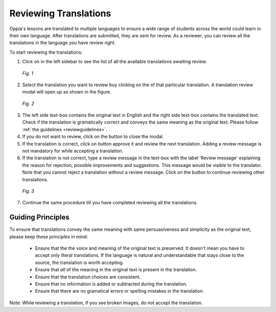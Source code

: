 .. _reviewatranslation:

Reviewing Translations
======================

Oppia's lessons are translated to multiple languages to ensure a wide range of students across the world could learn in their own language. After translations are submitted, they are sent for review. As a reviewer, you can review all the translations in the language you have review right.

To start reviewing the translations:

1. Click on |reviewtranslationbtn| in the left sidebar to see the list of all the available translations awaiting review.

.. figure:: /images/list-of-translations.png
   :alt: Translation Reviews awaiting review
   :scale: 60 %

   *Fig. 1*

2. Select the translation you want to review buy clicking on the |reviewbtn| of that particular translation. A translation review modal will open up as shown in the figure.

.. figure:: /images/review-translation-modal.png
   :alt: Review Translation Modal
   :scale: 80 %

   *Fig. 2*

3. The left side text-box contains the original text in English and the right side text-box contains the translated text. Check if the translation is gramatically correct and conveys the same meaning as the original text. Please follow :ref:`the guidelines <reviewguidelines>`.
4. If you do not want to review, click on the |closebtn| button to close the modal.
5. If the translation is correct, click on |acceptandreviewnextbtn| button approve it and review the next translation. Adding a review message is not mandatory for while accepting a translation.
6. If the translation is not correct, type a review message in the text-box with the label 'Review message' explaining the reason for rejection, possible improvements and suggestions. This message would be visible to the translator. Note that you cannot reject a translation without a review message.  Click on the |rejectandreviewnextbtn| button to continue reviewing other translations.

.. figure:: /images/better-translation.png
   :alt: Review Message
   :scale: 80 %

   *Fig. 3*

7. Continue the same procedure till you have completed reviewing all the translations.

.. |reviewtranslationbtn| image:: /images/review-translation-button.png
                      :alt: Review Translation Button
                      :scale: 70%
.. |reviewbtn| image:: /images/review-button.png
                      :alt: Review Button
                      :scale: 70%
.. |closebtn| image:: /images/review-modal-close-button.png
                      :alt: Close button in Review Modal
                      :scale: 70%
.. |acceptandreviewnextbtn| image:: /images/accept-and-review-next.png
                      :alt: Accept and Review Next Button
                      :scale: 70%
.. |rejectandreviewnextbtn| image:: /images/reject-and-review-next-button.png
                      :alt: Reject and Review Next Button
                      :scale: 70%

.. _reviewguidelines:    
                
Guiding Principles
-------------------
To ensure that translations convey the same meaning with same persuasiveness and simplicity as the original text, please keep these principles in mind:
 
 * Ensure that the the voice and meaning of the original text is preserved. It doesn't mean you have to accept only literal translations. If the language is natural and understandable that stays close to the source, the translation is worth accepting.
 * Ensure that *all* of the meaning in the original text is present in the translation.
 * Ensure that the translation choices are consistent.
 * Ensure that no information is added or subtracted during the translation.
 * Ensure that there are no gramatical errors or spelling mistakes in the translation. 

Note: While reviewing a translation, if you see broken images, do not accept the translation.
